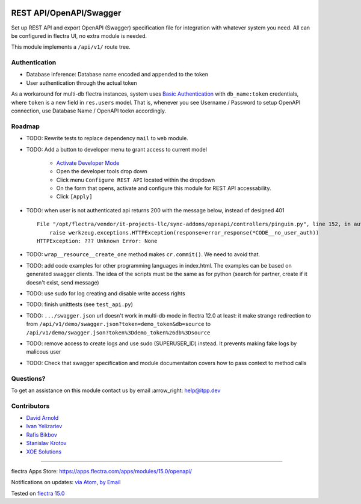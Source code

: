 .. image:: https://itpp.dev/images/infinity-readme.png
   :alt: Tested and maintained by IT Projects Labs
   :target: https://itpp.dev

.. image:: https://img.shields.io/badge/license-LGPL--3-blue.png
   :target: https://www.gnu.org/licenses/lgpl
   :alt: License: LGPL-3

==========================
 REST API/OpenAPI/Swagger
==========================

Set up REST API and export OpenAPI (Swagger) specification file for integration
with whatever system you need. All can be configured in flectra UI, no extra module
is needed.

This module implements a ``/api/v1/`` route tree.

Authentication
==============

* Database inference: Database name encoded and appended to the token
* User authentication through the actual token

As a workaround for multi-db flectra instances, system uses `Basic Authentication <https://swagger.io/docs/specification/2-0/authentication/basic-authentication/>`__ with
``db_name:token`` credentials, where ``token`` is a new field in ``res.users``
model. That is, whenever you see Username / Password to setup OpenAPI
connection, use Database Name / OpenAPI toekn accordingly.

Roadmap
=======

* TODO: Rewrite tests to replace dependency ``mail`` to ``web`` module.
* TODO: Add a button to developer menu to grant access to current model

    * `Activate Developer Mode <https://flectra-development.readthedocs.io/en/latest/flectra/usage/debug-mode.html>`__
    * Open the developer tools drop down
    * Click menu ``Configure REST API`` located within the dropdown
    * On the form that opens, activate and configure this module for REST API accessability.
    * Click ``[Apply]``

* TODO: when user is not authenticated api returns 200 with the message below, instead of designed 401

  ::

    File "/opt/flectra/vendor/it-projects-llc/sync-addons/openapi/controllers/pinguin.py", line 152, in authenticate_token_for_user
        raise werkzeug.exceptions.HTTPException(response=error_response(*CODE__no_user_auth))
    HTTPException: ??? Unknown Error: None

* TODO: ``wrap__resource__create_one`` method makes ``cr.commit()``. We need to avoid that.
* TODO: add code examples for other programming languages in index.html. The examples can be based on generated swagger clients. The idea of the scripts must be the same as for python (search for partner, create if it doesn't exist, send message)
* TODO: use sudo for log creating and disable write access rights
* TODO: finish unitttests (see ``test_api.py``)
* TODO: ``.../swagger.json`` url doesn't work in multi-db mode in flectra 12.0 at least: it make strange redirection to from ``/api/v1/demo/swagger.json?token=demo_token&db=source`` to ``/api/v1/demo/swagger.json?token%3Ddemo_token%26db%3Dsource``
* TODO: remove access to create logs and use sudo (SUPERUSER_ID)  instead. It prevents making fake logs by malicous user
* TODO: Check that swagger specification and module documentaiton covers how to pass context to method calls

Questions?
==========

To get an assistance on this module contact us by email :arrow_right: help@itpp.dev

Contributors
============
* `David Arnold <dar@xoe.solutions>`__
* `Ivan Yelizariev <https://it-projects.info/team/yelizariev>`__
* `Rafis Bikbov <https://it-projects.info/team/RafiZz>`__
* `Stanislav Krotov <https://it-projects.info/team/ufaks>`__

* `XOE Solutions <https://xoe.solutions>`__

===================

flectra Apps Store: https://apps.flectra.com/apps/modules/15.0/openapi/


Notifications on updates: `via Atom <https://github.com/itpp-labs/sync-addons/commits/15.0/openapi.atom>`_, `by Email <https://blogtrottr.com/?subscribe=https://github.com/itpp-labs/sync-addons/commits/15.0/openapi.atom>`_

Tested on `flectra 15.0 <https://github.com/flectra/flectra/commit/39c1288575a49a41cc7a1c65af153894fb503e62>`_
